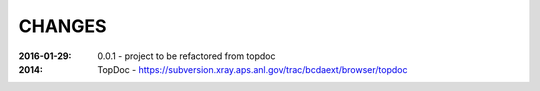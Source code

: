 .. this document is in ReSTructured text format

=======
CHANGES
=======

:2016-01-29: 0.0.1 - project to be refactored from topdoc
:2014: TopDoc - https://subversion.xray.aps.anl.gov/trac/bcdaext/browser/topdoc
